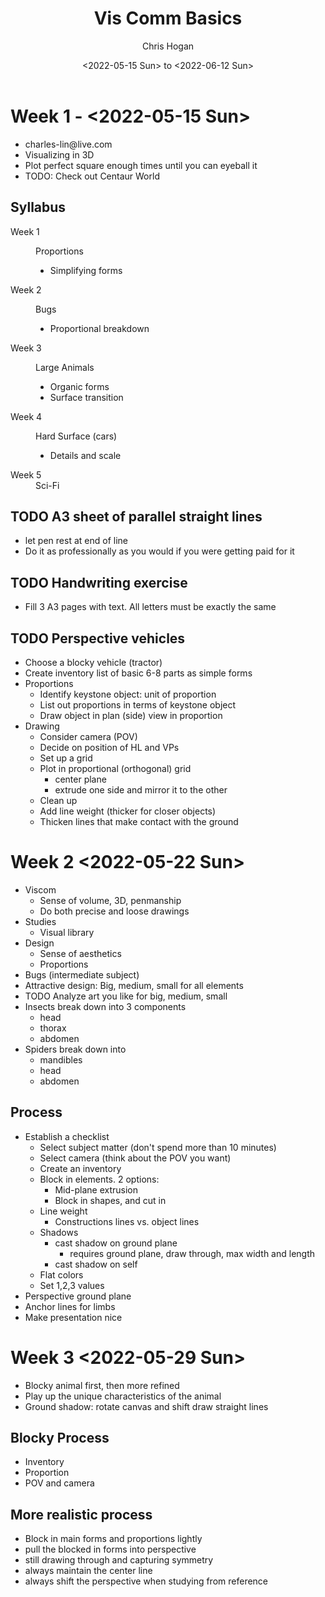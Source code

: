 #+Title: Vis Comm Basics
#+Author: Chris Hogan
#+Date: <2022-05-15 Sun> to <2022-06-12 Sun>
#+Startup: showeverything

* Week 1 - <2022-05-15 Sun>
  - charles-lin@live.com
  - Visualizing in 3D
  - Plot perfect square enough times until you can eyeball it
  - TODO: Check out Centaur World
** Syllabus
   - Week 1 :: Proportions
     - Simplifying forms
   - Week 2 :: Bugs
     - Proportional breakdown
   - Week 3 :: Large Animals
     - Organic forms
     - Surface transition
   - Week 4 :: Hard Surface (cars)
     - Details and scale
   - Week 5 :: Sci-Fi
** TODO A3 sheet of parallel straight lines
   - let pen rest at end of line
   - Do it as professionally as you would if you were getting paid for it
** TODO Handwriting exercise
   - Fill 3 A3 pages with text. All letters must be exactly the same
** TODO Perspective vehicles
   - Choose a blocky vehicle (tractor)
   - Create inventory list of basic 6-8 parts as simple forms
   - Proportions
     - Identify keystone object: unit of proportion
     - List out proportions in terms of keystone object
     - Draw object in plan (side) view in proportion
   - Drawing
     - Consider camera (POV)
     - Decide on position of HL and VPs
     - Set up a grid
     - Plot in proportional (orthogonal) grid
       - center plane
       - extrude one side and mirror it to the other
     - Clean up
     - Add line weight (thicker for closer objects)
     - Thicken lines that make contact with the ground
       
* Week 2 <2022-05-22 Sun>
  - Viscom
    - Sense of volume, 3D, penmanship
    - Do both precise and loose drawings
  - Studies
    - Visual library
  - Design
    - Sense of aesthetics
    - Proportions
  - Bugs (intermediate subject)
  - Attractive design: Big, medium, small for all elements
  - TODO Analyze art you like for big, medium, small
  - Insects break down into 3 components
    - head
    - thorax
    - abdomen
  - Spiders break down into
    - mandibles
    - head
    - abdomen
** Process
   - Establish a checklist
     - Select subject matter (don't spend more than 10 minutes)
     - Select camera (think about the POV you want)
     - Create an inventory
     - Block in elements. 2 options:
       - Mid-plane extrusion
       - Block in shapes, and cut in
     - Line weight
       - Constructions lines vs. object lines
     - Shadows
       - cast shadow on ground plane
         - requires ground plane, draw through, max width and length
       - cast shadow on self
     - Flat colors
     - Set 1,2,3 values
   - Perspective ground plane
   - Anchor lines for limbs
   - Make presentation nice
* Week 3 <2022-05-29 Sun>
  - Blocky animal first, then more refined
  - Play up the unique characteristics of the animal
  - Ground shadow: rotate canvas and shift draw straight lines
** Blocky Process
   - Inventory
   - Proportion
   - POV and camera
** More realistic process
   - Block in main forms and proportions lightly
   - pull the blocked in forms into perspective
   - still drawing through and capturing symmetry
   - always maintain the center line
   - always shift the perspective when studying from reference
